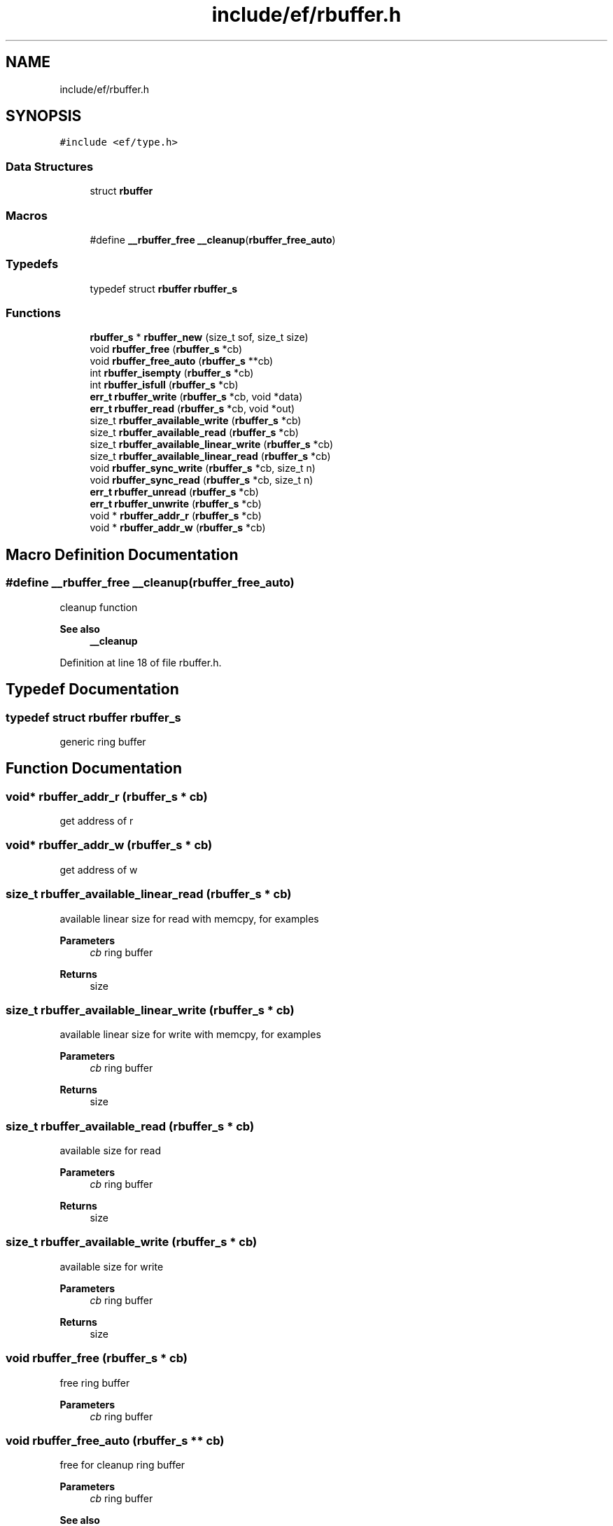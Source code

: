 .TH "include/ef/rbuffer.h" 3 "Tue Mar 24 2020" "Version 0.4.5" "Easy Framework" \" -*- nroff -*-
.ad l
.nh
.SH NAME
include/ef/rbuffer.h
.SH SYNOPSIS
.br
.PP
\fC#include <ef/type\&.h>\fP
.br

.SS "Data Structures"

.in +1c
.ti -1c
.RI "struct \fBrbuffer\fP"
.br
.in -1c
.SS "Macros"

.in +1c
.ti -1c
.RI "#define \fB__rbuffer_free\fP   \fB__cleanup\fP(\fBrbuffer_free_auto\fP)"
.br
.in -1c
.SS "Typedefs"

.in +1c
.ti -1c
.RI "typedef struct \fBrbuffer\fP \fBrbuffer_s\fP"
.br
.in -1c
.SS "Functions"

.in +1c
.ti -1c
.RI "\fBrbuffer_s\fP * \fBrbuffer_new\fP (size_t sof, size_t size)"
.br
.ti -1c
.RI "void \fBrbuffer_free\fP (\fBrbuffer_s\fP *cb)"
.br
.ti -1c
.RI "void \fBrbuffer_free_auto\fP (\fBrbuffer_s\fP **cb)"
.br
.ti -1c
.RI "int \fBrbuffer_isempty\fP (\fBrbuffer_s\fP *cb)"
.br
.ti -1c
.RI "int \fBrbuffer_isfull\fP (\fBrbuffer_s\fP *cb)"
.br
.ti -1c
.RI "\fBerr_t\fP \fBrbuffer_write\fP (\fBrbuffer_s\fP *cb, void *data)"
.br
.ti -1c
.RI "\fBerr_t\fP \fBrbuffer_read\fP (\fBrbuffer_s\fP *cb, void *out)"
.br
.ti -1c
.RI "size_t \fBrbuffer_available_write\fP (\fBrbuffer_s\fP *cb)"
.br
.ti -1c
.RI "size_t \fBrbuffer_available_read\fP (\fBrbuffer_s\fP *cb)"
.br
.ti -1c
.RI "size_t \fBrbuffer_available_linear_write\fP (\fBrbuffer_s\fP *cb)"
.br
.ti -1c
.RI "size_t \fBrbuffer_available_linear_read\fP (\fBrbuffer_s\fP *cb)"
.br
.ti -1c
.RI "void \fBrbuffer_sync_write\fP (\fBrbuffer_s\fP *cb, size_t n)"
.br
.ti -1c
.RI "void \fBrbuffer_sync_read\fP (\fBrbuffer_s\fP *cb, size_t n)"
.br
.ti -1c
.RI "\fBerr_t\fP \fBrbuffer_unread\fP (\fBrbuffer_s\fP *cb)"
.br
.ti -1c
.RI "\fBerr_t\fP \fBrbuffer_unwrite\fP (\fBrbuffer_s\fP *cb)"
.br
.ti -1c
.RI "void * \fBrbuffer_addr_r\fP (\fBrbuffer_s\fP *cb)"
.br
.ti -1c
.RI "void * \fBrbuffer_addr_w\fP (\fBrbuffer_s\fP *cb)"
.br
.in -1c
.SH "Macro Definition Documentation"
.PP 
.SS "#define __rbuffer_free   \fB__cleanup\fP(\fBrbuffer_free_auto\fP)"
cleanup function 
.PP
\fBSee also\fP
.RS 4
\fB__cleanup\fP 
.RE
.PP

.PP
Definition at line 18 of file rbuffer\&.h\&.
.SH "Typedef Documentation"
.PP 
.SS "typedef struct \fBrbuffer\fP \fBrbuffer_s\fP"
generic ring buffer 
.SH "Function Documentation"
.PP 
.SS "void* rbuffer_addr_r (\fBrbuffer_s\fP * cb)"
get address of r 
.SS "void* rbuffer_addr_w (\fBrbuffer_s\fP * cb)"
get address of w 
.SS "size_t rbuffer_available_linear_read (\fBrbuffer_s\fP * cb)"
available linear size for read with memcpy, for examples 
.PP
\fBParameters\fP
.RS 4
\fIcb\fP ring buffer 
.RE
.PP
\fBReturns\fP
.RS 4
size 
.RE
.PP

.SS "size_t rbuffer_available_linear_write (\fBrbuffer_s\fP * cb)"
available linear size for write with memcpy, for examples 
.PP
\fBParameters\fP
.RS 4
\fIcb\fP ring buffer 
.RE
.PP
\fBReturns\fP
.RS 4
size 
.RE
.PP

.SS "size_t rbuffer_available_read (\fBrbuffer_s\fP * cb)"
available size for read 
.PP
\fBParameters\fP
.RS 4
\fIcb\fP ring buffer 
.RE
.PP
\fBReturns\fP
.RS 4
size 
.RE
.PP

.SS "size_t rbuffer_available_write (\fBrbuffer_s\fP * cb)"
available size for write 
.PP
\fBParameters\fP
.RS 4
\fIcb\fP ring buffer 
.RE
.PP
\fBReturns\fP
.RS 4
size 
.RE
.PP

.SS "void rbuffer_free (\fBrbuffer_s\fP * cb)"
free ring buffer 
.PP
\fBParameters\fP
.RS 4
\fIcb\fP ring buffer 
.RE
.PP

.SS "void rbuffer_free_auto (\fBrbuffer_s\fP ** cb)"
free for cleanup ring buffer 
.PP
\fBParameters\fP
.RS 4
\fIcb\fP ring buffer 
.RE
.PP
\fBSee also\fP
.RS 4
\fB__cleanup\fP 
.RE
.PP

.SS "int rbuffer_isempty (\fBrbuffer_s\fP * cb)"
chek if ring buffer is empty 
.PP
\fBParameters\fP
.RS 4
\fIcb\fP ring buffer 
.RE
.PP
\fBReturns\fP
.RS 4
1 for empty 0 otherwise 
.RE
.PP

.SS "int rbuffer_isfull (\fBrbuffer_s\fP * cb)"
chek if ring buffer is full, no more data can be write 
.PP
\fBParameters\fP
.RS 4
\fIcb\fP ring buffer 
.RE
.PP
\fBReturns\fP
.RS 4
1 for full 0 otherwise 
.RE
.PP

.SS "\fBrbuffer_s\fP* rbuffer_new (size_t sof, size_t size)"
create new ring buffer 
.PP
\fBParameters\fP
.RS 4
\fIsof\fP sizeof object 
.br
\fIsize\fP size of memory 
.RE
.PP
\fBReturns\fP
.RS 4
rbuffer or NULL for error 
.RE
.PP

.SS "\fBerr_t\fP rbuffer_read (\fBrbuffer_s\fP * cb, void * out)"
read data 
.PP
\fBParameters\fP
.RS 4
\fIcb\fP ring buffer 
.br
\fIout\fP out data with same size of rbuffer element 
.RE
.PP
\fBReturns\fP
.RS 4
0 ok -1 for error 
.RE
.PP

.SS "void rbuffer_sync_read (\fBrbuffer_s\fP * cb, size_t n)"
sync w, call thin with value returned from linear size 
.SS "void rbuffer_sync_write (\fBrbuffer_s\fP * cb, size_t n)"
sync w, call thin with value returned from linear size 
.SS "\fBerr_t\fP rbuffer_unread (\fBrbuffer_s\fP * cb)"
push back readed element 
.SS "\fBerr_t\fP rbuffer_unwrite (\fBrbuffer_s\fP * cb)"
puch back writed element 
.SS "\fBerr_t\fP rbuffer_write (\fBrbuffer_s\fP * cb, void * data)"
write data 
.PP
\fBParameters\fP
.RS 4
\fIcb\fP ring buffer 
.br
\fIdata\fP data with same size of rbuffer element 
.RE
.PP
\fBReturns\fP
.RS 4
0 ok -1 for error 
.RE
.PP

.SH "Author"
.PP 
Generated automatically by Doxygen for Easy Framework from the source code\&.
